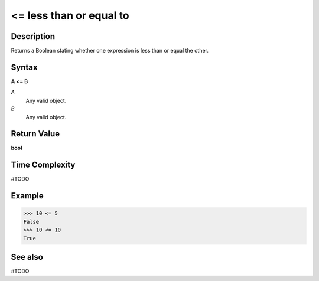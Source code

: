 ===================================
<= less than or equal to
===================================

Description
===========
Returns a Boolean stating whether one expression is less than or equal the other.

Syntax
======
**A <= B**

*A*
    Any valid object.
*B*
    Any valid object.

Return Value
============
**bool**

Time Complexity
============
#TODO

Example
=======
>>> 10 <= 5
False
>>> 10 <= 10
True

See also
========
#TODO